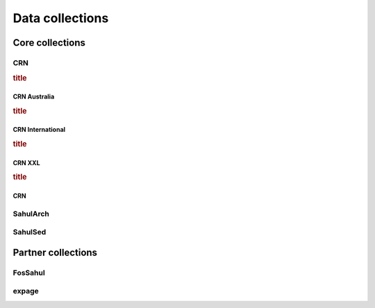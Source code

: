 ================
Data collections
================

Core collections
----------------

CRN
~~~
.. rubric:: title
CRN Australia
"""""""""""""
.. rubric:: title
CRN International
"""""""""""""""""
.. rubric:: title
CRN XXL
"""""""
.. rubric:: title
CRN
"""

SahulArch
~~~~~~~~~


SahulSed
~~~~~~~~

Partner collections
-------------------

FosSahul
~~~~~~~~

expage
~~~~~~
